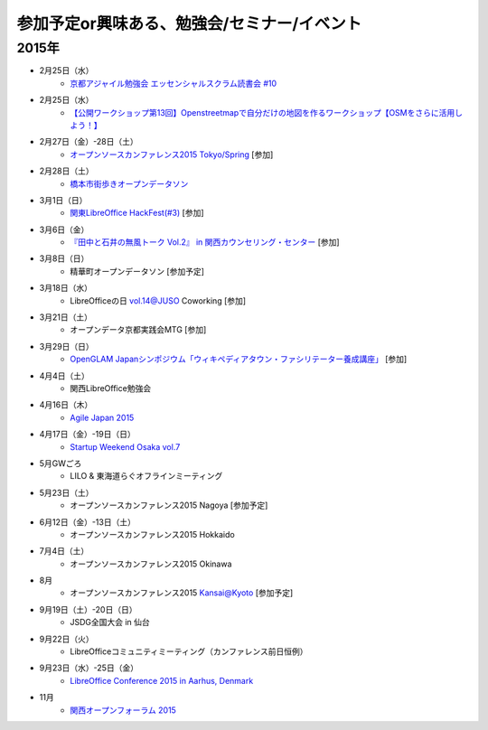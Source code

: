参加予定or興味ある、勉強会/セミナー/イベント
=====================================================

2015年
^^^^^^

* 2月25日（水）
   * `京都アジャイル勉強会 エッセンシャルスクラム読書会 #10 <http://connpass.com/event/12145/>`_

* 2月25日（水）
   * `【公開ワークショップ第13回】Openstreetmapで自分だけの地図を作るワークショップ【OSMをさらに活用しよう！】 <https://de74ea35968c6b10d6551553a7.doorkeeper.jp/events/21021>`_

* 2月27日（金）-28日（土）
   * `オープンソースカンファレンス2015 Tokyo/Spring <http://www.ospn.jp/osc2015-spring/>`_ [参加]

* 2月28日（土）
   * `橋本市街歩きオープンデータソン <https://www.facebook.com/events/913172885393477/>`_

* 3月1日（日）
   * `関東LibreOffice HackFest(#3) <http://kantolibo.connpass.com/event/11218/>`_ [参加]

* 3月6日（金）
   * `『田中と石井の無風トーク Vol.2』 in 関西カウンセリング・センター <https://www.facebook.com/events/354410138076376/>`_ [参加]

* 3月8日（日）
   * 精華町オープンデータソン [参加予定]

* 3月18日（水）
   * LibreOfficeの日 vol.14@JUSO Coworking [参加]

* 3月21日（土）
   * オープンデータ京都実践会MTG [参加]

* 3月29日（日）
   * `OpenGLAM Japanシンポジウム「ウィキペディアタウン・ファシリテーター養成講座」 <https://www.facebook.com/events/719997324783746/>`_ [参加]

* 4月4日（土）
   * 関西LibreOffice勉強会

* 4月16日（木）
   * `Agile Japan 2015 <http://www.agilejapan.org/>`_

* 4月17日（金）-19日（日）
   * `Startup Weekend Osaka vol.7 <http://swosaka.doorkeeper.jp/events/17572>`_

* 5月GWごろ
   * LILO & 東海道らぐオフラインミーティング

* 5月23日（土）
   * オープンソースカンファレンス2015 Nagoya [参加予定]

* 6月12日（金）-13日（土）
   * オープンソースカンファレンス2015 Hokkaido

* 7月4日（土）
   * オープンソースカンファレンス2015 Okinawa

* 8月
   * オープンソースカンファレンス2015 Kansai@Kyoto [参加予定]

* 9月19日（土）-20日（日）
   * JSDG全国大会 in 仙台

* 9月22日（火）
   * LibreOfficeコミュニティミーティング（カンファレンス前日恒例）

* 9月23日（水）-25日（金）
   * `LibreOffice Conference 2015 in Aarhus, Denmark <https://conference.libreoffice.org/>`_

* 11月
   * `関西オープンフォーラム 2015 <https://k-of.jp/>`_


